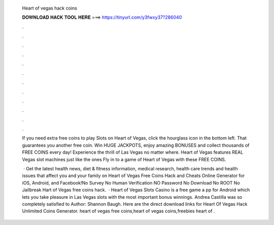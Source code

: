   Heart of vegas hack coins
  
  
  
  𝐃𝐎𝐖𝐍𝐋𝐎𝐀𝐃 𝐇𝐀𝐂𝐊 𝐓𝐎𝐎𝐋 𝐇𝐄𝐑𝐄 ===> https://tinyurl.com/y3fwxy37?286040
  
  
  
  .
  
  
  
  .
  
  
  
  .
  
  
  
  .
  
  
  
  .
  
  
  
  .
  
  
  
  .
  
  
  
  .
  
  
  
  .
  
  
  
  .
  
  
  
  .
  
  
  
  .
  
  If you need extra free coins to play Slots on Heart of Vegas, click the hourglass icon in the bottom left. That guarantees you another free coin. Win HUGE JACKPOTS, enjoy amazing BONUSES and collect thousands of FREE COINS every day! Experience the thrill of Las Vegas no matter where. Heart of Vegas features REAL Vegas slot machines just like the ones Fly in to a game of Heart of Vegas with these FREE COINS.
  
   · Get the latest health news, diet & fitness information, medical research, health care trends and health issues that affect you and your family on  Heart of Vegas Free Coins Hack and Cheats Online Generator for iOS, Android, and Facebook!No Survey No Human Verification NO Password No Download No ROOT No Jailbreak Hart of Vegas free coins hack.  · Heart of Vegas Slots Casino is a free game a pp for Android which lets you take pleasure in Las Vegas slots with the most important bonus winnings. Andrea Castilla was so completely satisfied to Author: Shannon Baugh. Here are the direct download links for Heart Of Vegas Hack Unlimited Coins Generator. heart of vegas free coins,heart of vegas coins,freebies heart of .
